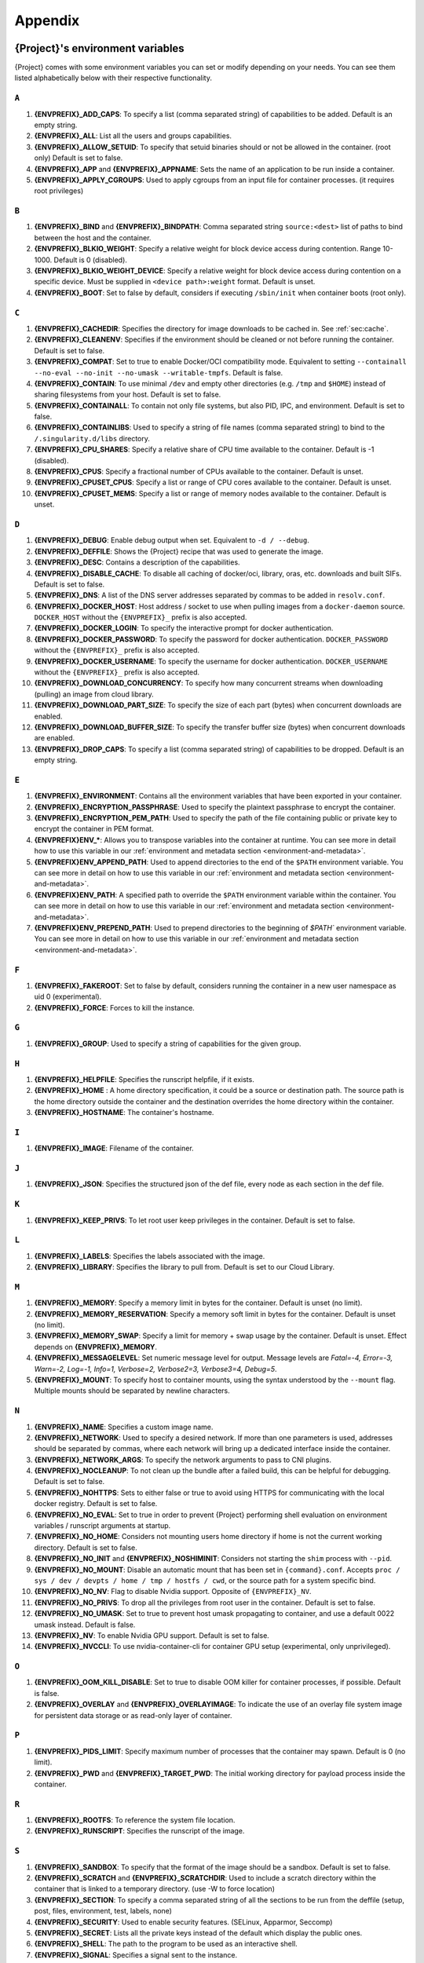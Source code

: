 .. _appendix:

########
Appendix
########

..
   TODO oci & oci-archive along with http & https

.. _{command}-environment-variables:

*************************************
{Project}'s environment variables
*************************************

{Project} comes with some environment variables you can set or
modify depending on your needs. You can see them listed alphabetically
below with their respective functionality.

``A``
=====

#. **{ENVPREFIX}_ADD_CAPS**: To specify a list (comma separated string)
   of capabilities to be added. Default is an empty string.

#. **{ENVPREFIX}_ALL**: List all the users and groups capabilities.

#. **{ENVPREFIX}_ALLOW_SETUID**: To specify that setuid binaries should
   or not be allowed in the container. (root only) Default is set to
   false.

#. **{ENVPREFIX}_APP** and **{ENVPREFIX}_APPNAME**: Sets the name of an
   application to be run inside a container.

#. **{ENVPREFIX}_APPLY_CGROUPS**: Used to apply cgroups from an input
   file for container processes. (it requires root privileges)

``B``
=====

#. **{ENVPREFIX}_BIND** and **{ENVPREFIX}_BINDPATH**: Comma separated
   string ``source:<dest>`` list of paths to bind between the host and
   the container.

#. **{ENVPREFIX}_BLKIO_WEIGHT**: Specify a relative weight for block
   device access during contention. Range 10-1000. Default is 0 (disabled).

#. **{ENVPREFIX}_BLKIO_WEIGHT_DEVICE**: Specify a relative weight for
   block device access during contention on a specific device.
   Must be supplied in ``<device path>:weight`` format. Default is unset.

#. **{ENVPREFIX}_BOOT**: Set to false by default, considers if executing
   ``/sbin/init`` when container boots (root only).

``C``
=====

#. **{ENVPREFIX}_CACHEDIR**: Specifies the directory for image downloads
   to be cached in. See :ref:`sec:cache`.

#. **{ENVPREFIX}_CLEANENV**: Specifies if the environment should be
   cleaned or not before running the container. Default is set to false.

#. **{ENVPREFIX}_COMPAT**: Set to true to enable Docker/OCI compatibility mode.
   Equivalent to setting ``--containall --no-eval --no-init --no-umask
   --writable-tmpfs``. Default is false.

#. **{ENVPREFIX}_CONTAIN**: To use minimal ``/dev`` and empty other
   directories (e.g. ``/tmp`` and ``$HOME``) instead of sharing
   filesystems from your host. Default is set to false.

#. **{ENVPREFIX}_CONTAINALL**: To contain not only file systems, but
   also PID, IPC, and environment. Default is set to false.

#. **{ENVPREFIX}_CONTAINLIBS**: Used to specify a string of file names
   (comma separated string) to bind to the ``/.singularity.d/libs``
   directory.

#. **{ENVPREFIX}_CPU_SHARES**: Specify a relative share of CPU time
   available to the container. Default is -1 (disabled).

#. **{ENVPREFIX}_CPUS**: Specify a fractional number of CPUs available
   to the container. Default is unset.

#. **{ENVPREFIX}_CPUSET_CPUS**: Specify a list or range of CPU cores
   available to the container. Default is unset.

#. **{ENVPREFIX}_CPUSET_MEMS**: Specify a list or range of memory nodes
   available to the container. Default is unset.

``D``
=====

#. **{ENVPREFIX}_DEBUG**: Enable debug output when set. Equivalent to ``-d /
   --debug``.

#. **{ENVPREFIX}_DEFFILE**: Shows the {Project} recipe that was used
   to generate the image.

#. **{ENVPREFIX}_DESC**: Contains a description of the capabilities.

#. **{ENVPREFIX}_DISABLE_CACHE**: To disable all caching of docker/oci,
   library, oras, etc. downloads and built SIFs. Default is set to
   false.

#. **{ENVPREFIX}_DNS**: A list of the DNS server addresses separated by
   commas to be added in ``resolv.conf``.

#. **{ENVPREFIX}_DOCKER_HOST**: Host address / socket to use when pulling images
   from a ``docker-daemon`` source. ``DOCKER_HOST`` without the
   ``{ENVPREFIX}_`` prefix is also accepted.

#. **{ENVPREFIX}_DOCKER_LOGIN**: To specify the interactive prompt for
   docker authentication.

#. **{ENVPREFIX}_DOCKER_PASSWORD**: To specify the password for docker
   authentication. ``DOCKER_PASSWORD`` without the ``{ENVPREFIX}_`` prefix is
   also accepted.

#. **{ENVPREFIX}_DOCKER_USERNAME**: To specify the username for docker
   authentication. ``DOCKER_USERNAME`` without the ``{ENVPREFIX}_`` prefix is
   also accepted.

#. **{ENVPREFIX}_DOWNLOAD_CONCURRENCY**: To specify how many concurrent streams
   when downloading (pulling) an image from cloud library.

#. **{ENVPREFIX}_DOWNLOAD_PART_SIZE**: To specify the size of each part (bytes)
   when concurrent downloads are enabled.

#. **{ENVPREFIX}_DOWNLOAD_BUFFER_SIZE**: To specify the transfer buffer size
   (bytes) when concurrent downloads are enabled.

#. **{ENVPREFIX}_DROP_CAPS**: To specify a list (comma separated string)
   of capabilities to be dropped. Default is an empty string.

``E``
=====

#. **{ENVPREFIX}_ENVIRONMENT**: Contains all the environment variables
   that have been exported in your container.

#. **{ENVPREFIX}_ENCRYPTION_PASSPHRASE**: Used to specify the plaintext
   passphrase to encrypt the container.

#. **{ENVPREFIX}_ENCRYPTION_PEM_PATH**: Used to specify the path of the
   file containing public or private key to encrypt the container in PEM
   format.

#. **{ENVPREFIX}ENV_\***: Allows you to transpose variables into the
   container at runtime. You can see more in detail how to use this
   variable in our :ref:`environment and metadata section
   <environment-and-metadata>`.

#. **{ENVPREFIX}ENV_APPEND_PATH**: Used to append directories to the end
   of the ``$PATH`` environment variable. You can see more in detail on
   how to use this variable in our :ref:`environment and metadata
   section <environment-and-metadata>`.

#. **{ENVPREFIX}ENV_PATH**: A specified path to override the ``$PATH``
   environment variable within the container. You can see more in detail
   on how to use this variable in our :ref:`environment and metadata
   section <environment-and-metadata>`.

#. **{ENVPREFIX}ENV_PREPEND_PATH**: Used to prepend directories to the
   beginning of `$PATH`` environment variable. You can see more in
   detail on how to use this variable in our :ref:`environment and
   metadata section <environment-and-metadata>`.

``F``
=====

#. **{ENVPREFIX}_FAKEROOT**: Set to false by default, considers running
   the container in a new user namespace as uid 0 (experimental).
#. **{ENVPREFIX}_FORCE**: Forces to kill the instance.

``G``
=====

#. **{ENVPREFIX}_GROUP**: Used to specify a string of capabilities for
   the given group.

``H``
=====

#. **{ENVPREFIX}_HELPFILE**: Specifies the runscript helpfile, if it
   exists.

#. **{ENVPREFIX}_HOME** : A home directory specification, it could be a
   source or destination path. The source path is the home directory
   outside the container and the destination overrides the home
   directory within the container.

#. **{ENVPREFIX}_HOSTNAME**: The container's hostname.

``I``
=====

#. **{ENVPREFIX}_IMAGE**: Filename of the container.

``J``
=====

#. **{ENVPREFIX}_JSON**: Specifies the structured json of the def file,
   every node as each section in the def file.

``K``
=====

#. **{ENVPREFIX}_KEEP_PRIVS**: To let root user keep privileges in the
   container. Default is set to false.

``L``
=====

#. **{ENVPREFIX}_LABELS**: Specifies the labels associated with the
   image.
#. **{ENVPREFIX}_LIBRARY**: Specifies the library to pull from. Default
   is set to our Cloud Library.

``M``
=====

#. **{ENVPREFIX}_MEMORY**: Specify a memory limit in bytes for the
   container. Default is unset (no limit).

#. **{ENVPREFIX}_MEMORY_RESERVATION**: Specify a memory soft limit in
   bytes for the container. Default is unset (no limit).

#. **{ENVPREFIX}_MEMORY_SWAP**: Specify a limit for memory + swap usage by the
   container. Default is unset. Effect depends on **{ENVPREFIX}_MEMORY**.

#. **{ENVPREFIX}_MESSAGELEVEL**: Set numeric message level for output. 
   Message levels are `Fatal=-4, Error=-3, Warn=-2, Log=-1, Info=1, 
   Verbose=2, Verbose2=3, Verbose3=4, Debug=5`.

#. **{ENVPREFIX}_MOUNT**: To specify host to container mounts, using the
   syntax understood by the ``--mount`` flag. Multiple mounts should be
   separated by newline characters.

``N``
=====

#. **{ENVPREFIX}_NAME**: Specifies a custom image name.

#. **{ENVPREFIX}_NETWORK**: Used to specify a desired network. If more
   than one parameters is used, addresses should be separated by commas,
   where each network will bring up a dedicated interface inside the
   container.

#. **{ENVPREFIX}_NETWORK_ARGS**: To specify the network arguments to
   pass to CNI plugins.

#. **{ENVPREFIX}_NOCLEANUP**: To not clean up the bundle after a failed
   build, this can be helpful for debugging. Default is set to false.

#. **{ENVPREFIX}_NOHTTPS**: Sets to either false or true to avoid using
   HTTPS for communicating with the local docker registry. Default is
   set to false.

#. **{ENVPREFIX}_NO_EVAL**: Set to true in order to prevent {Project}
   performing shell evaluation on environment variables / runscript
   arguments at startup.

#. **{ENVPREFIX}_NO_HOME**: Considers not mounting users home directory
   if home is not the current working directory. Default is set to
   false.

#. **{ENVPREFIX}_NO_INIT** and **{ENVPREFIX}_NOSHIMINIT**: Considers not
   starting the ``shim`` process with ``--pid``.

#. **{ENVPREFIX}_NO_MOUNT**: Disable an automatic mount that has been set in
   ``{command}.conf``. Accepts ``proc / sys / dev / devpts / home / tmp /
   hostfs / cwd``, or the source path for a system specific bind.

#. **{ENVPREFIX}_NO_NV**: Flag to disable Nvidia support. Opposite of
   ``{ENVPREFIX}_NV``.

#. **{ENVPREFIX}_NO_PRIVS**: To drop all the privileges from root user
   in the container. Default is set to false.

#. **{ENVPREFIX}_NO_UMASK**: Set to true to prevent host umask propagating
   to container, and use a default 0022 umask instead. Default is false.

#. **{ENVPREFIX}_NV**: To enable Nvidia GPU support. Default is
   set to false.

#. **{ENVPREFIX}_NVCCLI**: To use nvidia-container-cli for container GPU setup
   (experimental, only unprivileged).

``O``
=====

#. **{ENVPREFIX}_OOM_KILL_DISABLE**: Set to true to disable OOM killer for
   container processes, if possible. Default is false.

#. **{ENVPREFIX}_OVERLAY** and **{ENVPREFIX}_OVERLAYIMAGE**: To indicate
   the use of an overlay file system image for persistent data storage
   or as read-only layer of container.

``P``
=====

#. **{ENVPREFIX}_PIDS_LIMIT**: Specify maximum number of processes that
   the container may spawn. Default is 0 (no limit).

#. **{ENVPREFIX}_PWD** and **{ENVPREFIX}_TARGET_PWD**: The initial
   working directory for payload process inside the container.

``R``
=====

#. **{ENVPREFIX}_ROOTFS**: To reference the system file location.

#. **{ENVPREFIX}_RUNSCRIPT**: Specifies the runscript of the image.

``S``
=====

#. **{ENVPREFIX}_SANDBOX**: To specify that the format of the image
   should be a sandbox. Default is set to false.

#. **{ENVPREFIX}_SCRATCH** and **{ENVPREFIX}_SCRATCHDIR**: Used to
   include a scratch directory within the container that is linked to a
   temporary directory. (use -W to force location)

#. **{ENVPREFIX}_SECTION**: To specify a comma separated string of all
   the sections to be run from the deffile (setup, post, files,
   environment, test, labels, none)

#. **{ENVPREFIX}_SECURITY**: Used to enable security features. (SELinux,
   Apparmor, Seccomp)

#. **{ENVPREFIX}_SECRET**: Lists all the private keys instead of the
   default which display the public ones.

#. **{ENVPREFIX}_SHELL**: The path to the program to be used as an
   interactive shell.

#. **{ENVPREFIX}_SIGNAL**: Specifies a signal sent to the instance.

``T``
=====

#. **{ENVPREFIX}_TEST**: Specifies the test script for the image.
#. **{ENVPREFIX}_TMPDIR**: Used with the ``build`` command, to consider
   a temporary location for the build. See :ref:`sec:temporaryfolders`.

``U``
=====

#. **{ENVPREFIX}_UNSHARE_PID**: To specify that the container will run
   in a new PID namespace. Default is set to false.

#. **{ENVPREFIX}_UNSHARE_IPC**: To specify that the container will run
   in a new IPC namespace. Default is set to false.

#. **{ENVPREFIX}_UNSHARE_NET**: To specify that the container will run
   in a new network namespace (sets up a bridge network interface by
   default). Default is set to false.

#. **{ENVPREFIX}_UNSHARE_UTS**: To specify that the container will run
   in a new UTS namespace. Default is set to false.

#. **{ENVPREFIX}_UNSQUASH**: To convert SIF files to temporary sandboxes
   before running a container. Default is set to false.

#. **{ENVPREFIX}_UPDATE**: To run the definition over an existing
   container (skips the header). Default is set to false.

#. **{ENVPREFIX}_URL**: Specifies the key server ``URL``.

#. **{ENVPREFIX}_USER**: Used to specify a string of capabilities for
   the given user.

#. **{ENVPREFIX}_USERNS** and **{ENVPREFIX}_UNSHARE_USERNS**: To specify
   that the container will run in a new user namespace, allowing
   {Project} to run completely unprivileged even with a setuid
   installation.
   Default is set to false.

``W``
=====

#. **{ENVPREFIX}_WORKDIR**: The working directory to be used for
   ``/tmp``, ``/var/tmp`` and ``$HOME`` (if ``-c`` or ``--contain`` was
   also used)

#. **{ENVPREFIX}_WRITABLE**: By default, all {Project} containers
   are available as read only, this option makes the file system
   accessible as read/write. Default set to false.

#. **{ENVPREFIX}_WRITABLE_TMPFS**: Makes the file system accessible as
   read-write with non-persistent data (with overlay support only).
   Default is set to false.

.. _buildmodules:

*************
Build Modules
*************

.. _build-library-module:

``library`` bootstrap agent
===========================

.. _sec:build-library-module:

Overview
--------

You can use an existing container in a Container Library as your
"base" and then add customization. This allows you to build multiple
images from the same starting point. For example, you may want to build
several containers with the same custom python installation, the same
custom compiler toolchain, or the same base MPI installation. Instead of
building these from scratch each time, you could create a base container
in the Container Library and then build new containers from that
existing base container adding customizations in ``%post``,
``%environment``, ``%runscript``, etc.

This requires setting up a Container Library as shown in the
:ref:`Managing Remote Endpoints <sec:managing-remote-endpoints>`
section.

Keywords
--------

.. code:: {command}

   Bootstrap: library

The Bootstrap keyword is always mandatory. It describes the bootstrap
module to use.

.. code:: {command}

   From: <entity>/<collection>/<container>:<tag>

The ``From`` keyword is mandatory. It specifies the container to use as
a base. ``entity`` is optional and defaults to ``library``.
``collection`` is optional and defaults to ``default``. This is the
correct namespace to use for some official containers (``alpine`` for
example). ``tag`` is also optional and will default to ``latest``.

.. code:: {command}

   Library: http://custom/library

The Library keyword is mandatory. It is the URL for the library server.

.. code:: {command}

   Fingerprints: 22045C8C0B1004D058DE4BEDA20C27EE7FF7BA84

The Fingerprints keyword is optional. It specifies one or more comma
separated fingerprints corresponding to PGP public keys. If present, the
bootstrap image will be verified and the build will only proceed if it
is signed by keys matching *all* of the specified fingerprints.

.. _build-docker-module:

``docker`` bootstrap agent
==========================

.. _sec:build-docker-module:

Overview
--------

Docker images are comprised of layers that are assembled at runtime to
create an image. You can use Docker layers to create a base image, and
then add your own custom software. For example, you might use Docker's
Ubuntu image layers to create an Ubuntu {Project} container. You
could do the same with CentOS, Debian, Arch, Suse, Alpine, BusyBox, etc.

Or maybe you want a container that already has software installed. For
instance, maybe you want to build a container that uses CUDA and cuDNN
to leverage the GPU, but you don't want to install from scratch. You can
start with one of the ``nvidia/cuda`` containers and install your
software on top of that.

Or perhaps you have already invested in Docker and created your own
Docker containers. If so, you can seamlessly convert them to
{Project} with the ``docker`` bootstrap module.

Keywords
--------

.. code:: {command}

   Bootstrap: docker

The Bootstrap keyword is always mandatory. It describes the bootstrap
module to use.

.. code:: {command}

   From: <registry>/<namespace>/<container>:<tag>@<digest>

The ``From`` keyword is mandatory. It specifies the container to use as
a base. ``registry`` is optional and defaults to ``index.docker.io``.
``namespace`` is optional and defaults to ``library``. This is the
correct namespace to use for some official containers (ubuntu for
example). ``tag`` is also optional and will default to ``latest``

See :ref:`{Project} and Docker <docker-and-oci>` for more
detailed info on using Docker registries.

.. code:: {command}

   Registry: http://custom_registry

The Registry keyword is optional. It will default to
``index.docker.io``.

.. code:: {command}

   Namespace: namespace

The Namespace keyword is optional. It will default to ``library``.

Notes
-----

Docker containers are stored as a collection of tarballs called layers.
When building from a Docker container the layers must be downloaded and
then assembled in the proper order to produce a viable file system. Then
the file system must be converted to Singularity Image File (sif)
format.

For detailed information about setting your build environment see
:ref:`Build Customization <build-environment>`.

.. _build-shub:

``shub`` bootstrap agent
========================

Overview
--------

You can use an existing container on Singularity Hub as your "base" and
then add customization. This allows you to build multiple images from
the same starting point. For example, you may want to build several
containers with the same custom python installation, the same custom
compiler toolchain, or the same base MPI installation. Instead of
building these from scratch each time, you could create a base container
on Singularity Hub and then build new containers from that existing base
container adding customizations in ``%post`` , ``%environment``,
``%runscript``, etc.

Keywords
--------

.. code:: {command}

   Bootstrap: shub

The Bootstrap keyword is always mandatory. It describes the bootstrap
module to use.

.. code:: {command}

   From: shub://<registry>/<username>/<container-name>:<tag>@digest

The ``From`` keyword is mandatory. It specifies the container to use as
a base. ``registry is optional and defaults to ``singularity-hub.org``.
``tag`` and ``digest`` are also optional. ``tag`` defaults to ``latest``
and ``digest`` can be left blank if you want the latest build.

Notes
-----

When bootstrapping from a Singularity Hub image, all previous definition
files that led to the creation of the current image will be stored in a
directory within the container called
``/.singularity.d/bootstrap_history``. {Project} will also alert you
if environment variables have been changed between the base image and
the new image during bootstrap.

.. _build-oras:

``oras`` bootstrap agent
========================

Overview
--------

Using, this module, a container from supporting OCI Registries - Eg: ACR
(Azure Container Registry), local container registries, etc can be used
as your "base" image and later customized. This allows you to build
multiple images from the same starting point. For example, you may want
to build several containers with the same custom python installation,
the same custom compiler toolchain, or the same base MPI installation.
Instead of building these from scratch each time, you could make use of
``oras`` to pull an appropriate base container and then build new
containers by adding customizations in ``%post`` , ``%environment``,
``%runscript``, etc.

Keywords
--------

.. code:: {command}

   Bootstrap: oras

The Bootstrap keyword is always mandatory. It describes the bootstrap
module to use.

.. code:: {command}

   From: registry/namespace/image:tag

The ``From`` keyword is mandatory. It specifies the container to use as
a base. Also,``tag`` is mandatory that refers to the version of image
you want to use.

.. _build-localimage:

``localimage`` bootstrap agent
==============================

.. _sec:build-localimage:

This module allows you to build a container from an existing
{Project} container on your host system. The name is somewhat
misleading because your container can be in either image or directory
format.

Overview
--------

You can use an existing container image as your "base", and then add
customization. This allows you to build multiple images from the same
starting point. For example, you may want to build several containers
with the same custom python installation, the same custom compiler
toolchain, or the same base MPI installation. Instead of building these
from scratch each time, you could start with the appropriate local base
container and then customize the new container in ``%post``,
``%environment``, ``%runscript``, etc.

Keywords
--------

.. code:: {command}

   Bootstrap: localimage

The Bootstrap keyword is always mandatory. It describes the bootstrap
module to use.

.. code:: {command}

   From: /path/to/container/file/or/directory

The ``From`` keyword is mandatory. It specifies the local container to
use as a base.

.. code:: {command}

   Fingerprints: 22045C8C0B1004D058DE4BEDA20C27EE7FF7BA84

The Fingerprints keyword is optional. It specifies one or more comma
separated fingerprints corresponding to PGP public keys. If present, and
the ``From:`` keyword points to a SIF format image, it will be verified
and the build will only proceed if it is signed by keys matching *all*
of the specified fingerprints.

Notes
-----

When building from a local container, all previous definition files that
led to the creation of the current container will be stored in a
directory within the container called
``/.singularity.d/bootstrap_history``. {Project} will also alert you
if environment variables have been changed between the base image and
the new image during bootstrap.

.. _build-yum:

``yum`` bootstrap agent
=======================

.. _sec:build-yum:

This module allows you to build a Red Hat/CentOS/Scientific Linux style
container from a mirror URI.

Overview
--------

Use the ``yum`` module to specify a base for a CentOS-like container.
You must also specify the URI for the mirror you would like to use.

Keywords
--------

.. code:: {command}

   Bootstrap: yum

The Bootstrap keyword is always mandatory. It describes the bootstrap
module to use.

.. code:: {command}

   OSVersion: 7

The OSVersion keyword is optional. It specifies the OS version you would
like to use. It is only required if you have specified a %{OSVERSION}
variable in the ``MirrorURL`` keyword.

.. code:: {command}

   MirrorURL: http://mirror.centos.org/centos-%{OSVERSION}/%{OSVERSION}/os/$basearch/

The MirrorURL keyword is mandatory. It specifies the URI to use as a
mirror to download the OS. If you define the ``OSVersion`` keyword, then
you can use it in the URI as in the example above.

.. code:: {command}

   Include: yum

The Include keyword is optional. It allows you to install additional
packages into the core operating system. It is a best practice to supply
only the bare essentials such that the ``%post`` section has what it
needs to properly complete the build. One common package you may want to
install when using the ``yum`` build module is YUM itself.

Notes
-----

There is a major limitation with using YUM to bootstrap a container. The
RPM database that exists within the container will be created using the
RPM library and Berkeley DB implementation that exists on the host
system. If the RPM implementation inside the container is not compatible
with the RPM database that was used to create the container, RPM and YUM
commands inside the container may fail. This issue can be easily
demonstrated by bootstrapping an older RHEL compatible image by a newer
one (e.g. bootstrap a Centos 6 container from a Centos 7 host).

In order to use the ``yum`` build module, you must have ``yum``
installed on your system. It may seem counter-intuitive to install YUM
on a system that uses a different package manager, but you can do so.
For instance, on Ubuntu you can install it like so:

.. code::

   $ sudo apt-get update && sudo apt-get install yum

.. _build-debootstrap:

``debootstrap`` build agent
===========================

.. _sec:build-debootstrap:

This module allows you to build a Debian/Ubuntu style container from a
mirror URI.

Overview
--------

Use the ``debootstrap`` module to specify a base for a Debian-like
container. You must also specify the OS version and a URI for the mirror
you would like to use.

Keywords
--------

.. code:: {command}

   Bootstrap: debootstrap

The Bootstrap keyword is always mandatory. It describes the bootstrap
module to use.

.. code:: {command}

   OSVersion: xenial

The OSVersion keyword is mandatory. It specifies the OS version you
would like to use. For Ubuntu you can use code words like ``trusty``
(14.04), ``xenial`` (16.04), and ``yakkety`` (17.04). For Debian you can
use values like ``stable``, ``oldstable``, ``testing``, and ``unstable``
or code words like ``wheezy`` (7), ``jesse`` (8), and ``stretch`` (9).

   .. code:: {command}

      MirrorURL:  http://us.archive.ubuntu.com/ubuntu/

The MirrorURL keyword is mandatory. It specifies a URI to use as a
mirror when downloading the OS.

.. code:: {command}

   Include: somepackage

The Include keyword is optional. It allows you to install additional
packages into the core operating system. It is a best practice to supply
only the bare essentials such that the ``%post`` section has what it
needs to properly complete the build.

Notes
-----

In order to use the ``debootstrap`` build module, you must have
``debootstrap`` installed on your system. On Ubuntu you can install it
like so:

.. code::

   $ sudo apt-get update && sudo apt-get install debootstrap

On CentOS you can install it from the epel repos like so:

.. code::

   $ sudo yum update && sudo yum install epel-release && sudo yum install debootstrap.noarch

.. _build-arch:

``arch`` bootstrap agent
========================

.. _sec:build-arch:

This module allows you to build a Arch Linux based container.

Overview
--------

Use the ``arch`` module to specify a base for an Arch Linux based
container. Arch Linux uses the aptly named ``pacman`` package manager
(all puns intended).

Keywords
--------

.. code:: {command}

   Bootstrap: arch

The Bootstrap keyword is always mandatory. It describes the bootstrap
module to use.

The Arch Linux bootstrap module does not name any additional keywords at
this time. By defining the ``arch`` module, you have essentially given
all of the information necessary for that particular bootstrap module to
build a core operating system.

Notes
-----

Arch Linux is, by design, a very stripped down, light-weight OS. You may
need to perform a significant amount of configuration to get a usable
OS. Please refer to this `README.md
<https://github.com/{orgrepo}/blob/{repobranch}/examples/arch/README.md>`_
and the `Arch Linux example
<https://github.com/{orgrepo}/blob/{repobranch}/examples/arch/>`_
for more info.

.. _build-busybox:

``busybox`` bootstrap agent
===========================

.. _sec:build-busybox:

This module allows you to build a container based on BusyBox.

Overview
--------

Use the ``busybox`` module to specify a BusyBox base for container. You
must also specify a URI for the mirror you would like to use.

Keywords
--------

.. code:: {command}

   Bootstrap: busybox

The Bootstrap keyword is always mandatory. It describes the bootstrap
module to use.

.. code:: {command}

   MirrorURL: https://www.busybox.net/downloads/binaries/1.35.0-x86_64-linux-musl/busybox

The MirrorURL keyword is mandatory. It specifies a URI to use as a
mirror when downloading the OS.

Notes
-----

You can build a fully functional BusyBox container that only takes up
~700kB of disk space!

.. _build-zypper:

``zypper`` bootstrap agent
==========================

.. _sec:build-zypper:

This module allows you to build a Suse style container from a mirror
URI.

.. note::

   ``zypper`` version 1.11.20 or greater is required on the host system,
   as {Project} requires the ``--releasever`` flag.

Overview
--------

Use the ``zypper`` module to specify a base for a Suse-like container.
You must also specify a URI for the mirror you would like to use.

Keywords
--------

.. code:: {command}

   Bootstrap: zypper

The Bootstrap keyword is always mandatory. It describes the bootstrap
module to use.

.. code:: {command}

   OSVersion: 42.2

The OSVersion keyword is optional. It specifies the OS version you would
like to use. It is only required if you have specified a %{OSVERSION}
variable in the ``MirrorURL`` keyword.

.. code:: {command}

   Include: somepackage

The Include keyword is optional. It allows you to install additional
packages into the core operating system. It is a best practice to supply
only the bare essentials such that the ``%post`` section has what it
needs to properly complete the build. One common package you may want to
install when using the zypper build module is ``zypper`` itself.

.. _docker-daemon:

``docker-daemon`` bootstrap agent
=================================

Overview
--------

``docker-daemon`` allows you to build a SIF from any Docker image
currently residing in the Docker daemon's internal storage:

.. code:: console

   $ docker images alpine
   REPOSITORY          TAG                 IMAGE ID            CREATED             SIZE
   alpine              latest              965ea09ff2eb        7 weeks ago         5.55MB

   $ {command} run docker-daemon:alpine:latest
   INFO:    Converting OCI blobs to SIF format
   INFO:    Starting build...
   Getting image source signatures
   Copying blob 77cae8ab23bf done
   Copying config 759e71f0d3 done
   Writing manifest to image destination
   Storing signatures
   2019/12/11 14:53:24  info unpack layer: sha256:eb7c47c7f0fd0054242f35366d166e6b041dfb0b89e5f93a82ad3a3206222502
   INFO:    Creating SIF file...
   {Project}>

The ``{ENVPREFIX}_DOCKER_HOST`` or ``DOCKER_HOST`` environment variables may be
set to instruct {{Project}} to pull images from a Docker daemon that is not
running at the default location. For example, when using a virtualized Docker you may be instructed to set ``DOCKER_HOST`` e.g.

.. code::

   To connect the Docker client to the Docker daemon, please set
   export DOCKER_HOST=tcp://192.168.59.103:2375

Keywords
--------

In a definition file, the ``docker-daemon`` bootstrap agent requires the source container reference to
be provided with the ``From:`` keyword:

.. code:: {command}

   Bootstrap: docker-daemon
   From: <image>:<tag>

where both ``<image>`` and ``<tag>`` are mandatory fields that must be
written explicitly.


.. _docker-daemon:

``docker-archive`` bootstrap agent
==================================

Overview
--------

The ``docker-archive`` boostrap agent allows you to create a {Project} image
from a docker image stored in a ``docker save`` formatted tar file:

.. code:: console

   $ docker save -o alpine.tar alpine:latest

   $ {command} run docker-archive:$(pwd)/alpine.tar
   INFO:    Converting OCI blobs to SIF format
   INFO:    Starting build...
   Getting image source signatures
   Copying blob 77cae8ab23bf done
   Copying config 759e71f0d3 done
   Writing manifest to image destination
   Storing signatures
   2019/12/11 15:25:09  info unpack layer: sha256:eb7c47c7f0fd0054242f35366d166e6b041dfb0b89e5f93a82ad3a3206222502
   INFO:    Creating SIF file...
   {Project}>

Keywords
--------

In a definition file, the ``docker-archive`` bootstrap agent requires the path
to the tar file containing the image to be specified with the ``From:`` keyword.

.. code:: {command}

   Bootstrap: docker-archive
   From: <path-to-tar-file>

.. _scratch-agent:

``scratch`` bootstrap agent
===========================

The scratch bootstrap agent allows you to start from a completely empty
container. You are then responsible for adding any and all executables,
libraries etc. that are required. Starting with a scratch container can
be useful when you are aiming to minimize container size, and have a
simple application / static binaries.

Overview
--------

A minimal container providing a shell can be created by copying the
``busybox`` static binary into an empty scratch container:

.. code:: {command}

   Bootstrap: scratch

   %setup
       # Runs on host - fetch static busybox binary
       curl -o /tmp/busybox https://www.busybox.net/downloads/binaries/1.31.0-i686-uclibc/busybox
       # It needs to be executable
       chmod +x /tmp/busybox

   %files
       # Copy from host into empty container
       /tmp/busybox /bin/sh

   %runscript
      /bin/sh

The resulting container provides a shell, and is 696KiB in size:

.. code::

   $ ls -lah scratch.sif
   -rwxr-xr-x. 1 dave dave 696K May 28 13:29 scratch.sif

   $ {command} run scratch.sif
   WARNING: passwd file doesn't exist in container, not updating
   WARNING: group file doesn't exist in container, not updating
   {Project}> echo "Hello from a 696KiB container"
   Hello from a 696KiB container

Keywords
--------

.. code:: {command}

   Bootstrap: scratch

There are no additional keywords for the scratch bootstrap agent.
